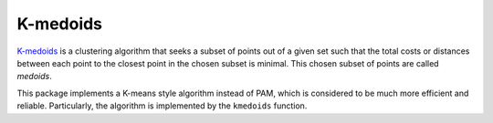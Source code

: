 K-medoids
===========

`K-medoids <http://en.wikipedia.org/wiki/K-medoids>`_ is a clustering algorithm that seeks a subset of points out of a given set such that the total costs or distances between each point to the closest point in the chosen subset is minimal. This chosen subset of points are called *medoids*.

This package implements a K-means style algorithm instead of PAM, which is considered to be much more efficient and reliable. Particularly, the algorithm is implemented by the ``kmedoids`` function.

.. function:: kmedoids(C, k; ...)

    Performs K-medoids clustering based on a given cost matrix.

    :param C:   The cost matrix, where ``C[i,j]`` is the cost of assigning sample ``j`` to the medoid ``i``.
    :param k:   The number of clusters.

    This function returns an instance of ``KmedoidsResult``, which is defined as follows:

    .. code-block:: julia

        type KmedoidsResult{T} <: ClusteringResult
            medoids::Vector{Int}        # indices of medoids (k)
            assignments::Vector{Int}    # assignments (n)
            acosts::Vector{T}           # costs of the resultant assignments (n)
            counts::Vector{Int}         # number of samples assigned to each cluster (k)
            totalcost::Float64          # total assignment cost (i.e. objective) (k)
            iterations::Int             # number of elapsed iterations 
            converged::Bool             # whether the procedure converged
        end

    One may optionally specify some of the options through keyword arguments to control the algorithm:

    ==============  ===========================================================  ========================
     name            description                                                  default
    ==============  ===========================================================  ========================
     ``init``        Initialization algorithm or initial medoids, which can be      ``:kmpp``
                     either of the following:

                     - a symbol indicating the name of seeding algorithm, 
                       ``:rand``, ``:kmpp``, or ``:kmcen`` (see :ref:`cinit`)
                     - an integer vector of length ``k`` that provides the
                       indexes of initial seeds. 
    --------------  -----------------------------------------------------------  ------------------------
     ``maxiter``     Maximum number of iterations.                                ``100``
    --------------  -----------------------------------------------------------  ------------------------
     ``tol``         Tolerable change of objective at convergence.                ``1.0e-6`` 
    --------------  -----------------------------------------------------------  ------------------------
     ``display``     The level of information to be displayed.                    ``:none``
                     (see :ref:`copts`)
    ==============  ===========================================================  ========================


.. function:: kmedoids!(C, medoids, ...)

    Performs K-medoids clustering based on a given cost matrix.

    This function operates on an given set of medoids and updates it inplace. 

    :param C:  The cost matrix, where ``C[i,j]`` is the cost of assigning sample ``j`` to the medoid ``i``.
    :param medoids:  The vector of medoid indexes. The contents of ``medoids`` serve as the initial guess and 
                     will be overrided by the results.

    This function returns an instance of ``KmedoidsResult``.

    One may optionally specify some of the options through keyword arguments to control the algorithm:

    ==============  ===========================================================  ========================
     name            description                                                  default
    ==============  ===========================================================  ========================
     ``maxiter``     Maximum number of iterations.                                ``100``
    --------------  -----------------------------------------------------------  ------------------------
     ``tol``         Tolerable change of objective at convergence.                ``1.0e-6`` 
    --------------  -----------------------------------------------------------  ------------------------
     ``display``     The level of information to be displayed.                    ``:none``
                     (see :ref:`copts`)
    ==============  ===========================================================  ========================    




